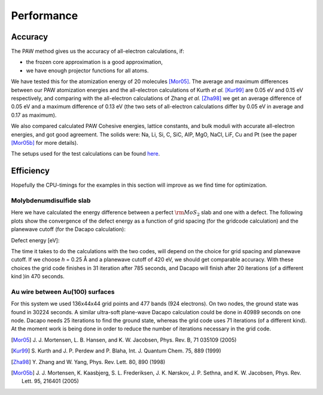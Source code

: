 ===========
Performance
===========

Accuracy
========

The PAW method gives us the accuracy of all-electron calculations, if:

* the frozen core approximation is a good approximation,
* we have enough projector functions for all atoms.

We have tested this for the atomization energy of 20 molecules
[Mor05]_.  The average
and maximum differences between our PAW atomization energies and the
all-electron calculations of Kurth *et al.* [Kur99]_ are
0.05 eV and 0.15 eV respectively, and comparing with the all-electron
calculations of Zhang *et al.* [Zha98]_ we get an average difference of
0.05 eV and a maximum difference of 0.13 eV (the two sets of
all-electron calculations differ by 0.05 eV in average and 0.17 as
maximum).

We also compared calculated PAW Cohesive energies, lattice constants,
and bulk moduli with accurate all-electron energies, and got good
agreement.  The solids were: Na, Li, Si, C, SiC, AlP, MgO, NaCl, LiF, Cu
and Pt (see the paper [Mor05b]_ for more details).


The setups used for the test calculations can be found here_.

.. _here: :ref:`setups`


Efficiency
==========

Hopefully the CPU-timings for the examples in this section will
improve as we find time for optimization.


Molybdenumdisulfide slab
------------------------

Here we have calculated the energy difference between a perfect
:math:`\rm{MoS}_2` slab and one with a defect.  The following plots
show the convergence of the defect energy as a function of grid
spacing (for the gridcode calculation) and the planewave cutoff (for
the Dacapo calculation):

Defect energy [eV]:

|grid|             |dacapo|

.. |grid| image:: _static/gridperf.png
.. |dacapo| image:: _static/dacapoperf.png


The time it takes to do the calculations with the two codes, will
depend on the choice for grid spacing and planewave cutoff.  If we
choose *h* = 0.25 Å and a planewave cutoff of 420 eV, we should get
comparable accuracy.  With these choices the grid code finishes in 31
iteration after 785 seconds, and Dacapo will finish after 20
iterations (of a different kind )in 470 seconds.


Au wire between Au(100) surfaces
--------------------------------

For this system we used 136x44x44 grid points and 477 bands (924
electrons).  On two nodes, the ground state was found in 30224
seconds.  A similar ultra-soft plane-wave Dacapo calculation could be
done in 40989 seconds on one node.  Dacapo needs 25 iterations to find
the ground state, whereas the grid code uses 71 iterations (of a
different kind).  At the moment work is being done in order to reduce
the number of iterations necessary in the grid code.

.. image:: _static/goldwire.png


.. [Mor05] J. J. Mortensen, L. B. Hansen, and K. W. Jacobsen,
   Phys. Rev. B, 71 035109 (2005)
.. [Kur99] S. Kurth and J. P. Perdew and P. Blaha,
   Int. J. Quantum Chem. 75, 889 (1999)
.. [Zha98] Y. Zhang and W. Yang,
   Phys. Rev. Lett. 80, 890 (1998)
.. [Mor05b] J. J. Mortensen, K. Kaasbjerg, S. L. Frederiksen,
   J. K. Nørskov, J. P. Sethna, and K. W. Jacobsen,
   Phys. Rev. Lett. 95, 216401 (2005)
